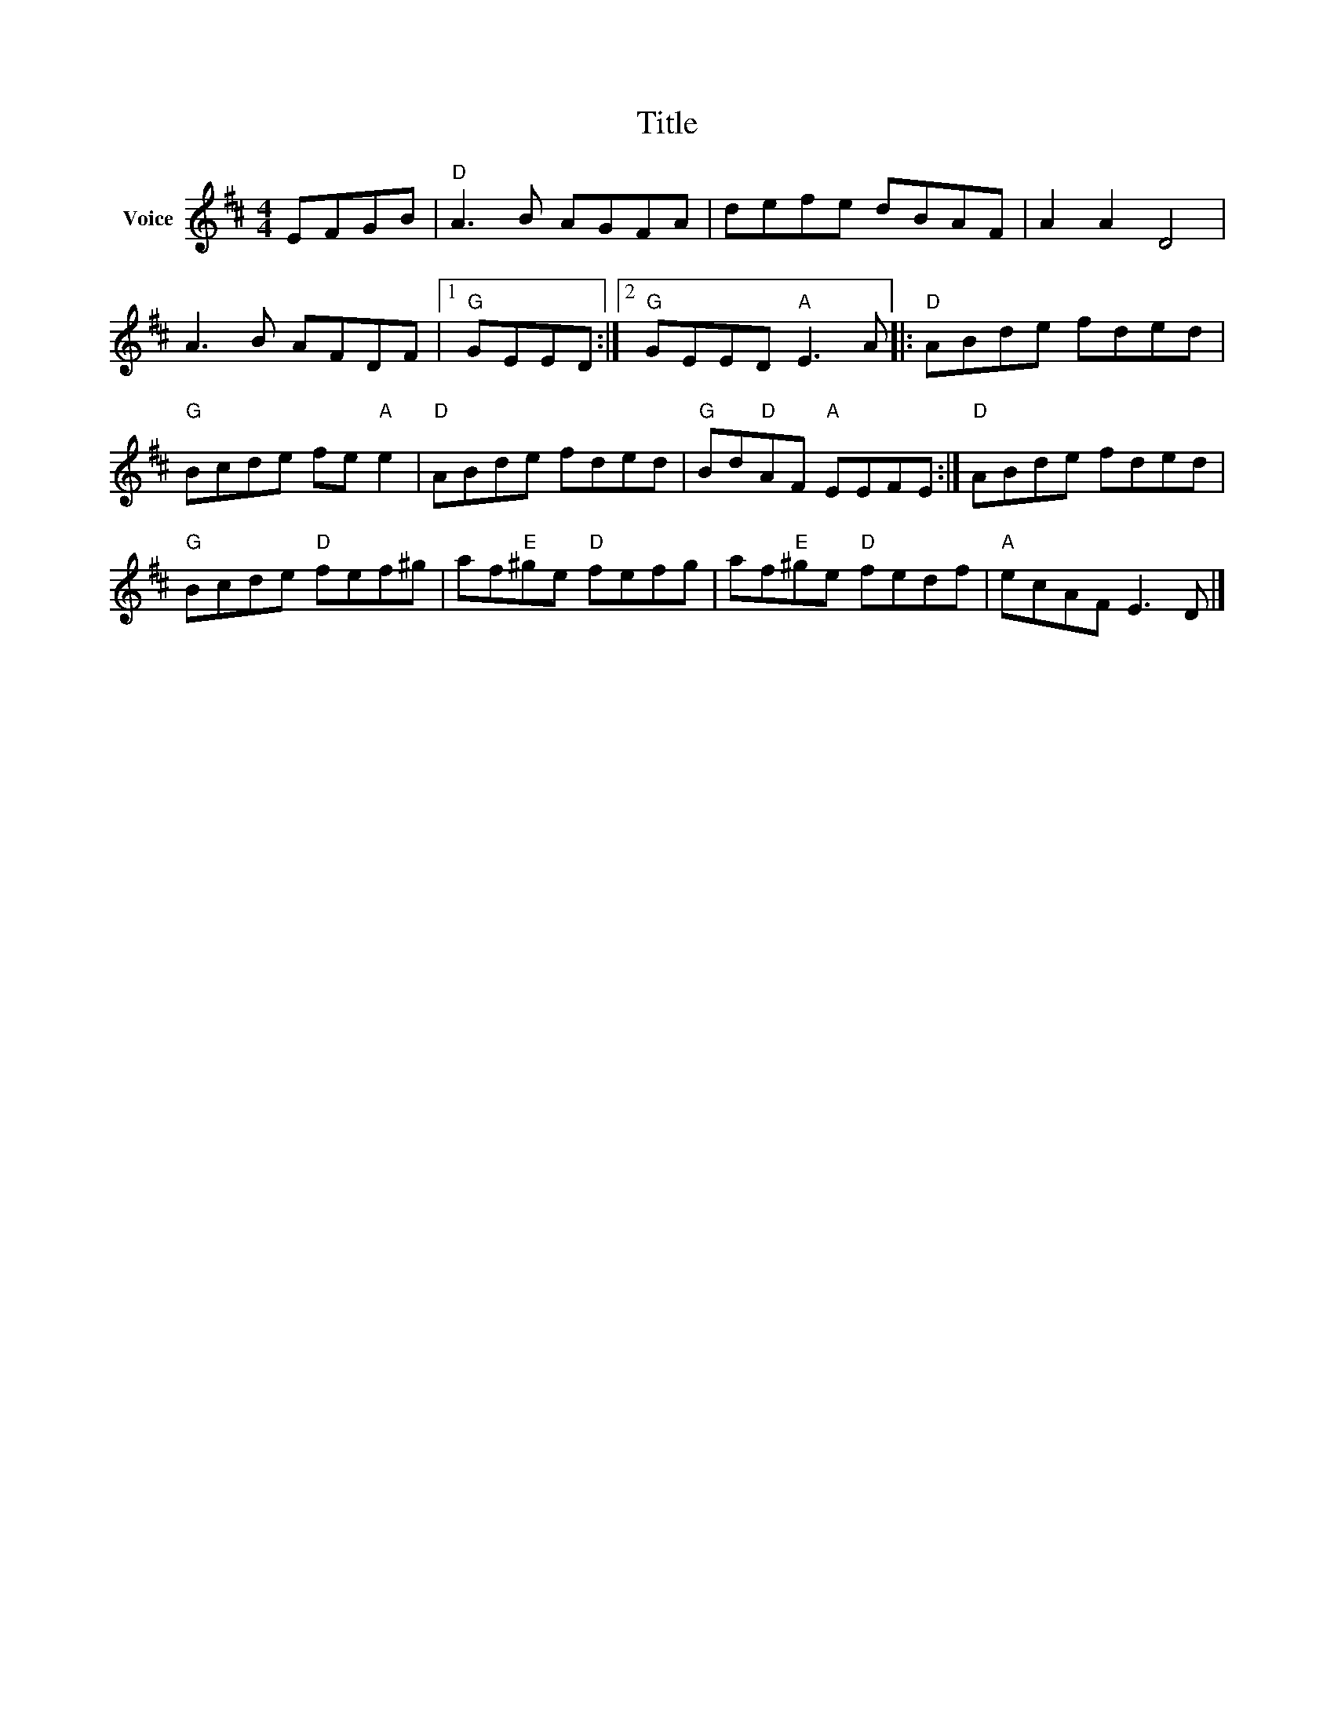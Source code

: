 X:1
T:Title
L:1/8
M:4/4
I:linebreak $
K:D
V:1 treble nm="Voice"
V:1
 EFGB |"D" A3 B AGFA | defe dBAF | A2 A2 D4 | A3 B AFDF |1"G" GEED :|2"G" GEED"A" E3 A |: %7
"D" ABde fded |"G" Bcde fe"A" e2 |"D" ABde fded |"G" Bd"D"AF"A" EEFE :|"D" ABde fded | %12
"G" Bcde"D" fef^g | af"E"^ge"D" fefg | af"E"^ge"D" fedf |"A" ecAF E3 D |] %16

